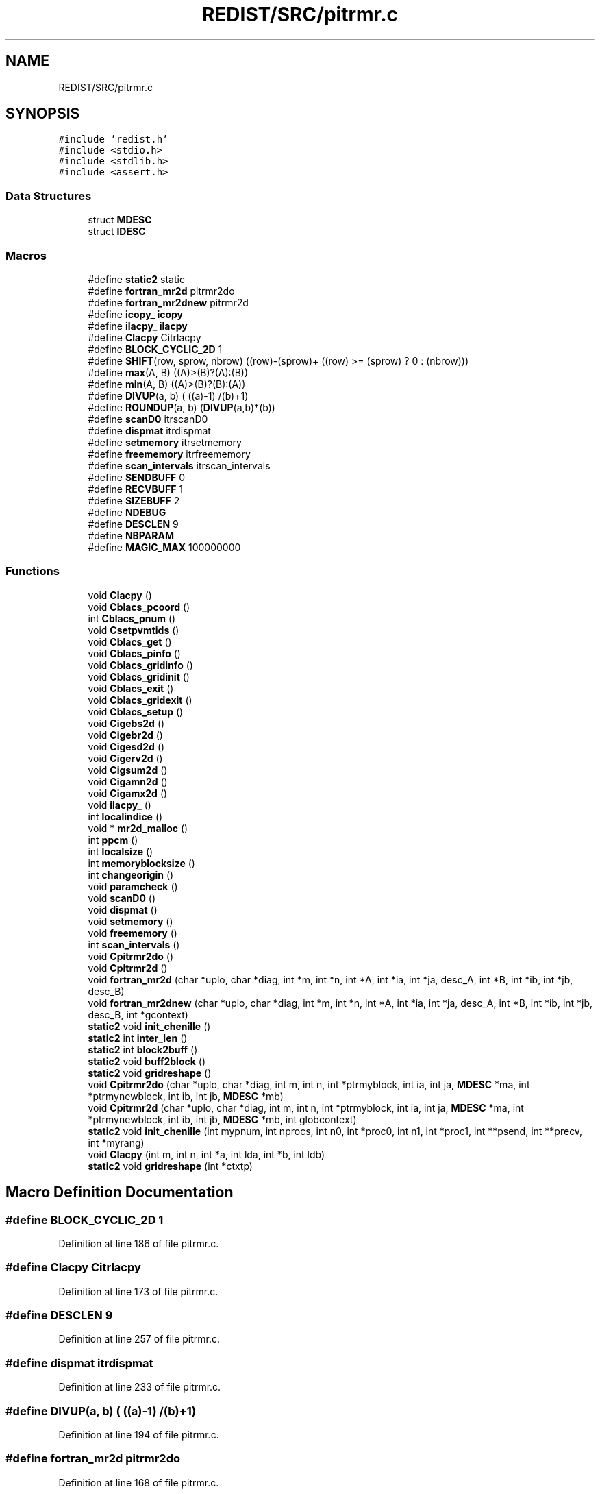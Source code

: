 .TH "REDIST/SRC/pitrmr.c" 3 "Sat Nov 16 2019" "Version 2.1" "ScaLAPACK 2.1" \" -*- nroff -*-
.ad l
.nh
.SH NAME
REDIST/SRC/pitrmr.c
.SH SYNOPSIS
.br
.PP
\fC#include 'redist\&.h'\fP
.br
\fC#include <stdio\&.h>\fP
.br
\fC#include <stdlib\&.h>\fP
.br
\fC#include <assert\&.h>\fP
.br

.SS "Data Structures"

.in +1c
.ti -1c
.RI "struct \fBMDESC\fP"
.br
.ti -1c
.RI "struct \fBIDESC\fP"
.br
.in -1c
.SS "Macros"

.in +1c
.ti -1c
.RI "#define \fBstatic2\fP   static"
.br
.ti -1c
.RI "#define \fBfortran_mr2d\fP   pitrmr2do"
.br
.ti -1c
.RI "#define \fBfortran_mr2dnew\fP   pitrmr2d"
.br
.ti -1c
.RI "#define \fBicopy_\fP   \fBicopy\fP"
.br
.ti -1c
.RI "#define \fBilacpy_\fP   \fBilacpy\fP"
.br
.ti -1c
.RI "#define \fBClacpy\fP   Citrlacpy"
.br
.ti -1c
.RI "#define \fBBLOCK_CYCLIC_2D\fP   1"
.br
.ti -1c
.RI "#define \fBSHIFT\fP(row,  sprow,  nbrow)   ((row)\-(sprow)+ ((row) >= (sprow) ? 0 : (nbrow)))"
.br
.ti -1c
.RI "#define \fBmax\fP(A,  B)   ((A)>(B)?(A):(B))"
.br
.ti -1c
.RI "#define \fBmin\fP(A,  B)   ((A)>(B)?(B):(A))"
.br
.ti -1c
.RI "#define \fBDIVUP\fP(a,  b)   ( ((a)\-1) /(b)+1)"
.br
.ti -1c
.RI "#define \fBROUNDUP\fP(a,  b)   (\fBDIVUP\fP(a,b)*(b))"
.br
.ti -1c
.RI "#define \fBscanD0\fP   itrscanD0"
.br
.ti -1c
.RI "#define \fBdispmat\fP   itrdispmat"
.br
.ti -1c
.RI "#define \fBsetmemory\fP   itrsetmemory"
.br
.ti -1c
.RI "#define \fBfreememory\fP   itrfreememory"
.br
.ti -1c
.RI "#define \fBscan_intervals\fP   itrscan_intervals"
.br
.ti -1c
.RI "#define \fBSENDBUFF\fP   0"
.br
.ti -1c
.RI "#define \fBRECVBUFF\fP   1"
.br
.ti -1c
.RI "#define \fBSIZEBUFF\fP   2"
.br
.ti -1c
.RI "#define \fBNDEBUG\fP"
.br
.ti -1c
.RI "#define \fBDESCLEN\fP   9"
.br
.ti -1c
.RI "#define \fBNBPARAM\fP"
.br
.ti -1c
.RI "#define \fBMAGIC_MAX\fP   100000000"
.br
.in -1c
.SS "Functions"

.in +1c
.ti -1c
.RI "void \fBClacpy\fP ()"
.br
.ti -1c
.RI "void \fBCblacs_pcoord\fP ()"
.br
.ti -1c
.RI "int \fBCblacs_pnum\fP ()"
.br
.ti -1c
.RI "void \fBCsetpvmtids\fP ()"
.br
.ti -1c
.RI "void \fBCblacs_get\fP ()"
.br
.ti -1c
.RI "void \fBCblacs_pinfo\fP ()"
.br
.ti -1c
.RI "void \fBCblacs_gridinfo\fP ()"
.br
.ti -1c
.RI "void \fBCblacs_gridinit\fP ()"
.br
.ti -1c
.RI "void \fBCblacs_exit\fP ()"
.br
.ti -1c
.RI "void \fBCblacs_gridexit\fP ()"
.br
.ti -1c
.RI "void \fBCblacs_setup\fP ()"
.br
.ti -1c
.RI "void \fBCigebs2d\fP ()"
.br
.ti -1c
.RI "void \fBCigebr2d\fP ()"
.br
.ti -1c
.RI "void \fBCigesd2d\fP ()"
.br
.ti -1c
.RI "void \fBCigerv2d\fP ()"
.br
.ti -1c
.RI "void \fBCigsum2d\fP ()"
.br
.ti -1c
.RI "void \fBCigamn2d\fP ()"
.br
.ti -1c
.RI "void \fBCigamx2d\fP ()"
.br
.ti -1c
.RI "void \fBilacpy_\fP ()"
.br
.ti -1c
.RI "int \fBlocalindice\fP ()"
.br
.ti -1c
.RI "void * \fBmr2d_malloc\fP ()"
.br
.ti -1c
.RI "int \fBppcm\fP ()"
.br
.ti -1c
.RI "int \fBlocalsize\fP ()"
.br
.ti -1c
.RI "int \fBmemoryblocksize\fP ()"
.br
.ti -1c
.RI "int \fBchangeorigin\fP ()"
.br
.ti -1c
.RI "void \fBparamcheck\fP ()"
.br
.ti -1c
.RI "void \fBscanD0\fP ()"
.br
.ti -1c
.RI "void \fBdispmat\fP ()"
.br
.ti -1c
.RI "void \fBsetmemory\fP ()"
.br
.ti -1c
.RI "void \fBfreememory\fP ()"
.br
.ti -1c
.RI "int \fBscan_intervals\fP ()"
.br
.ti -1c
.RI "void \fBCpitrmr2do\fP ()"
.br
.ti -1c
.RI "void \fBCpitrmr2d\fP ()"
.br
.ti -1c
.RI "void \fBfortran_mr2d\fP (char *uplo, char *diag, int *m, int *n, int *A, int *ia, int *ja, desc_A, int *B, int *ib, int *jb, desc_B)"
.br
.ti -1c
.RI "void \fBfortran_mr2dnew\fP (char *uplo, char *diag, int *m, int *n, int *A, int *ia, int *ja, desc_A, int *B, int *ib, int *jb, desc_B, int *gcontext)"
.br
.ti -1c
.RI "\fBstatic2\fP void \fBinit_chenille\fP ()"
.br
.ti -1c
.RI "\fBstatic2\fP int \fBinter_len\fP ()"
.br
.ti -1c
.RI "\fBstatic2\fP int \fBblock2buff\fP ()"
.br
.ti -1c
.RI "\fBstatic2\fP void \fBbuff2block\fP ()"
.br
.ti -1c
.RI "\fBstatic2\fP void \fBgridreshape\fP ()"
.br
.ti -1c
.RI "void \fBCpitrmr2do\fP (char *uplo, char *diag, int m, int n, int *ptrmyblock, int ia, int ja, \fBMDESC\fP *ma, int *ptrmynewblock, int ib, int jb, \fBMDESC\fP *mb)"
.br
.ti -1c
.RI "void \fBCpitrmr2d\fP (char *uplo, char *diag, int m, int n, int *ptrmyblock, int ia, int ja, \fBMDESC\fP *ma, int *ptrmynewblock, int ib, int jb, \fBMDESC\fP *mb, int globcontext)"
.br
.ti -1c
.RI "\fBstatic2\fP void \fBinit_chenille\fP (int mypnum, int nprocs, int n0, int *proc0, int n1, int *proc1, int **psend, int **precv, int *myrang)"
.br
.ti -1c
.RI "void \fBClacpy\fP (int m, int n, int *a, int lda, int *b, int ldb)"
.br
.ti -1c
.RI "\fBstatic2\fP void \fBgridreshape\fP (int *ctxtp)"
.br
.in -1c
.SH "Macro Definition Documentation"
.PP 
.SS "#define BLOCK_CYCLIC_2D   1"

.PP
Definition at line 186 of file pitrmr\&.c\&.
.SS "#define Clacpy   Citrlacpy"

.PP
Definition at line 173 of file pitrmr\&.c\&.
.SS "#define DESCLEN   9"

.PP
Definition at line 257 of file pitrmr\&.c\&.
.SS "#define dispmat   itrdispmat"

.PP
Definition at line 233 of file pitrmr\&.c\&.
.SS "#define DIVUP(a, b)   ( ((a)\-1) /(b)+1)"

.PP
Definition at line 194 of file pitrmr\&.c\&.
.SS "#define fortran_mr2d   pitrmr2do"

.PP
Definition at line 168 of file pitrmr\&.c\&.
.SS "#define fortran_mr2dnew   pitrmr2d"

.PP
Definition at line 169 of file pitrmr\&.c\&.
.SS "#define freememory   itrfreememory"

.PP
Definition at line 235 of file pitrmr\&.c\&.
.SS "#define icopy_   \fBicopy\fP"

.PP
Definition at line 170 of file pitrmr\&.c\&.
.SS "#define ilacpy_   \fBilacpy\fP"

.PP
Definition at line 171 of file pitrmr\&.c\&.
.SS "#define MAGIC_MAX   100000000"

.PP
Definition at line 312 of file pitrmr\&.c\&.
.SS "#define max(A, B)   ((A)>(B)?(A):(B))"

.PP
Definition at line 192 of file pitrmr\&.c\&.
.SS "#define min(A, B)   ((A)>(B)?(B):(A))"

.PP
Definition at line 193 of file pitrmr\&.c\&.
.SS "#define NBPARAM"
\fBValue:\fP
.PP
.nf
20  /* p0,q0,p1,q1, puis ma,na,mba,nba,rowa,cola puis
             * idem B puis ia,ja puis ib,jb */
.fi
.PP
Definition at line 310 of file pitrmr\&.c\&.
.SS "#define NDEBUG"

.PP
Definition at line 252 of file pitrmr\&.c\&.
.SS "#define RECVBUFF   1"

.PP
Definition at line 246 of file pitrmr\&.c\&.
.SS "#define ROUNDUP(a, b)   (\fBDIVUP\fP(a,b)*(b))"

.PP
Definition at line 195 of file pitrmr\&.c\&.
.SS "#define scan_intervals   itrscan_intervals"

.PP
Definition at line 236 of file pitrmr\&.c\&.
.SS "#define scanD0   itrscanD0"

.PP
Definition at line 232 of file pitrmr\&.c\&.
.SS "#define SENDBUFF   0"

.PP
Definition at line 245 of file pitrmr\&.c\&.
.SS "#define setmemory   itrsetmemory"

.PP
Definition at line 234 of file pitrmr\&.c\&.
.SS "#define SHIFT(row, sprow, nbrow)   ((row)\-(sprow)+ ((row) >= (sprow) ? 0 : (nbrow)))"

.PP
Definition at line 191 of file pitrmr\&.c\&.
.SS "#define SIZEBUFF   2"

.PP
Definition at line 247 of file pitrmr\&.c\&.
.SS "#define static2   static"

.SS "$Id: pitrmr\&.c,v 1\&.1\&.1\&.1 2000/02/15 18:04:08 susan Exp $"
-- ScaLAPACK routine (version 1\&.7) -- Oak Ridge National Laboratory, Univ\&. of Tennessee, and Univ\&. of California, Berkeley\&. October 31, 1994\&.
.PP
SUBROUTINE PITRMR2D(UPLO, DIAG, M, N, $ A, IA, JA, ADESC, $ B, IB, JB, BDESC, 
.SS "$                     CTXT)"
.SH "Purpose"
.PP
PITRMR2D copies a submatrix of A on a submatrix of B\&. A and B can have different distributions: they can be on different processor grids, they can have different blocksizes, the beginning of the area to be copied can be at a different places on A and B\&.
.PP
The parameters can be confusing when the grids of A and B are partially or completly disjoint, in the case a processor calls this routines but is either not in the A context or B context, the ADESC[CTXT] or BDESC[CTXT] must be equal to -1, to ensure the routine recognise this situation\&. To summarize the rule:
.IP "\(bu" 2
If a processor is in A context, all parameters related to A must be valid\&.
.IP "\(bu" 2
If a processor is in B context, all parameters related to B must be valid\&.
.IP "\(bu" 2
ADESC[CTXT] and BDESC[CTXT] must be either valid contexts or equal to -1\&.
.IP "\(bu" 2
M and N must be valid for everyone\&.
.IP "\(bu" 2
other parameters are not examined\&.
.PP
.PP
The submatrix to be copied is assumed to be trapezoidal\&. So only the upper or the lower part will be copied\&. The other part is unchanged\&.
.SH "Notes"
.PP
A description vector is associated with each 2D block-cyclicly dis- tributed matrix\&. This vector stores the information required to establish the mapping between a matrix entry and its corresponding process and memory location\&.
.PP
In the following comments, the character _ should be read as 'of the distributed matrix'\&. Let A be a generic term for any 2D block cyclicly distributed matrix\&. Its description vector is DESC_A:
.PP
NOTATION STORED IN EXPLANATION
.PP
.PP
 DT_A (global) DESCA( DT_ ) The descriptor type\&. CTXT_A (global) DESCA( CTXT_ ) The BLACS context handle, indicating the BLACS process grid A is distribu- ted over\&. The context itself is glo- bal, but the handle (the integer value) may vary\&. M_A (global) DESCA( M_ ) The number of rows in the distributed matrix A\&. N_A (global) DESCA( N_ ) The number of columns in the distri- buted matrix A\&. MB_A (global) DESCA( MB_ ) The blocking factor used to distribute the rows of A\&. NB_A (global) DESCA( NB_ ) The blocking factor used to distribute the columns of A\&. RSRC_A (global) DESCA( RSRC_ ) The process row over which the first row of the matrix A is distributed\&. CSRC_A (global) DESCA( CSRC_ ) The process column over which the first column of A is distributed\&. LLD_A (local) DESCA( LLD_ ) The leading dimension of the local array storing the local blocks of the distributed matrix A\&. LLD_A >= \fBMAX(1,LOCp(M_A))\fP\&.
.SH "Important notice"
.PP
The parameters of the routine have changed in April 1996 There is a new last argument\&. It must be a context englobing all processors involved in the initial and final distribution\&.
.PP
Be aware that all processors included in this context must call the redistribution routine\&.
.SH "Parameters"
.PP
UPLO (input) CHARACTER*1\&. On entry, UPLO specifies whether we should copy the upper part of the lower part of the defined submatrix: UPLO = 'U' or 'u' copy the upper triangular part\&. UPLO = 'L' or 'l' copy the lower triangular part\&. Unchanged on exit\&.
.PP
DIAG (input) CHARACTER*1\&. On entry, DIAG specifies whether we should copy the diagonal\&. DIAG = 'U' or 'u' do NOT copy the diagonal of the submatrix\&. DIAG = 'N' or 'n' DO copy the diagonal of the submatrix\&. Unchanged on exit\&.
.PP
M (input) INTEGER\&. On entry, M specifies the number of rows of the submatrix to be copied\&. M must be at least zero\&. Unchanged on exit\&.
.PP
N (input) INTEGER\&. On entry, N specifies the number of cols of the submatrix to be redistributed\&.rows of B\&. M must be at least zero\&. Unchanged on exit\&.
.PP
A (input) INTEGER On entry, the source matrix\&. Unchanged on exit\&.
.PP
IA,JA (input) INTEGER On entry,the coordinates of the beginning of the submatrix of A to copy\&. 1 <= IA <= M_A - M + 1,1 <= JA <= N_A - N + 1, Unchanged on exit\&.
.PP
ADESC (input) A description vector (see Notes above) If the current processor is not part of the context of A the ADESC[CTXT] must be equal to -1\&.
.PP
B (output) INTEGER On entry, the destination matrix\&. The portion corresponding to the defined submatrix are updated\&.
.PP
IB,JB (input) INTEGER On entry,the coordinates of the beginning of the submatrix of B that will be updated\&. 1 <= IB <= M_B - M + 1,1 <= JB <= N_B - N + 1, Unchanged on exit\&.
.PP
BDESC (input) B description vector (see Notes above) For processors not part of the context of B BDESC[CTXT] must be equal to -1\&.
.PP
CTXT (input) a context englobing at least all processors included in either A context or B context
.SH "Memory requirement :"
.PP
for the processors belonging to grid 0, one buffer of size block 0 and for the processors belonging to grid 1, also one buffer of size block 1\&.
.PP
.PP
 Created March 1993 by B\&. Tourancheau (See sccs for modifications)\&. 
.SH "Modifications by Loic PRYLLI 1995"
.PP

.PP
Definition at line 158 of file pitrmr\&.c\&.
.SH "Function Documentation"
.PP 
.SS "\fBstatic2\fP int block2buff ()"

.SS "\fBstatic2\fP void buff2block ()"

.SS "void Cblacs_exit ()"

.SS "void Cblacs_get ()"

.SS "void Cblacs_gridexit ()"

.SS "void Cblacs_gridinfo ()"

.SS "void Cblacs_gridinit ()"

.SS "void Cblacs_pcoord ()"

.SS "void Cblacs_pinfo ()"

.SS "int Cblacs_pnum ()"

.SS "void Cblacs_setup ()"

.SS "int changeorigin ()"

.SS "void Cigamn2d ()"

.SS "void Cigamx2d ()"

.SS "void Cigebr2d ()"

.SS "void Cigebs2d ()"

.SS "void Cigerv2d ()"

.SS "void Cigesd2d ()"

.SS "void Cigsum2d ()"

.SS "void Clacpy ()"

.SS "void Clacpy (int m, int n, int  * a, int lda, int * b, int ldb)"

.PP
Definition at line 652 of file pitrmr\&.c\&.
.SS "void Cpitrmr2d ()"

.SS "void Cpitrmr2d (char * uplo, char * diag, int m, int n, int  * ptrmyblock, int ia, int ja, \fBMDESC\fP * ma, int * ptrmynewblock, int ib, int jb, \fBMDESC\fP * mb, int globcontext)"

.PP
Definition at line 314 of file pitrmr\&.c\&.
.SS "void Cpitrmr2do ()"

.SS "void Cpitrmr2do (char * uplo, char * diag, int m, int n, int  * ptrmyblock, int ia, int ja, \fBMDESC\fP * ma, int * ptrmynewblock, int ib, int jb, \fBMDESC\fP * mb)"

.PP
Definition at line 289 of file pitrmr\&.c\&.
.SS "void Csetpvmtids ()"

.SS "void dispmat ()"

.SS "void fortran_mr2d (char * uplo, char * diag, int * m, int * n, int  * A, int  * ia, int * ja, desc_A, int * B, int * ib, int * jb, desc_B)"

.PP
Definition at line 259 of file pitrmr\&.c\&.
.SS "void fortran_mr2dnew (char * uplo, char * diag, int * m, int * n, int  * A, int  * ia, int * ja, desc_A, int * B, int * ib, int * jb, desc_B, int  * gcontext)"

.PP
Definition at line 271 of file pitrmr\&.c\&.
.SS "void freememory ()"

.SS "\fBstatic2\fP void gridreshape ()"

.SS "\fBstatic2\fP void gridreshape (int  * ctxtp)"

.PP
Definition at line 668 of file pitrmr\&.c\&.
.SS "void ilacpy_ ()"

.SS "\fBstatic2\fP void init_chenille ()"

.SS "\fBstatic2\fP void init_chenille (int mypnum, int nprocs, int n0, int  * proc0, int n1, int * proc1, int ** psend, int ** precv, int * myrang)"

.PP
Definition at line 596 of file pitrmr\&.c\&.
.SS "\fBstatic2\fP int inter_len ()"

.SS "int localindice ()"

.SS "int localsize ()"

.SS "int memoryblocksize ()"

.SS "void* mr2d_malloc ()"

.SS "void paramcheck ()"

.SS "int ppcm ()"

.SS "int scan_intervals ()"

.SS "void scanD0 ()"

.SS "void setmemory ()"

.SH "Author"
.PP 
Generated automatically by Doxygen for ScaLAPACK 2\&.1 from the source code\&.
